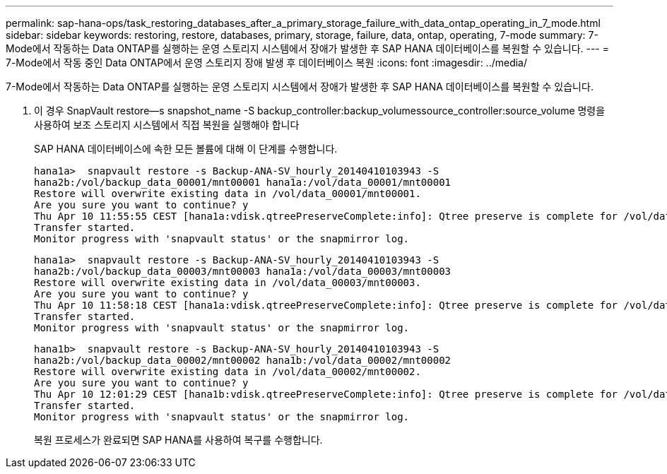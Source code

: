 ---
permalink: sap-hana-ops/task_restoring_databases_after_a_primary_storage_failure_with_data_ontap_operating_in_7_mode.html 
sidebar: sidebar 
keywords: restoring, restore, databases, primary, storage, failure, data, ontap, operating, 7-mode 
summary: 7-Mode에서 작동하는 Data ONTAP를 실행하는 운영 스토리지 시스템에서 장애가 발생한 후 SAP HANA 데이터베이스를 복원할 수 있습니다. 
---
= 7-Mode에서 작동 중인 Data ONTAP에서 운영 스토리지 장애 발생 후 데이터베이스 복원
:icons: font
:imagesdir: ../media/


[role="lead"]
7-Mode에서 작동하는 Data ONTAP를 실행하는 운영 스토리지 시스템에서 장애가 발생한 후 SAP HANA 데이터베이스를 복원할 수 있습니다.

. 이 경우 SnapVault restore--s snapshot_name -S backup_controller:backup_volumessource_controller:source_volume 명령을 사용하여 보조 스토리지 시스템에서 직접 복원을 실행해야 합니다
+
SAP HANA 데이터베이스에 속한 모든 볼륨에 대해 이 단계를 수행합니다.

+
[listing]
----
hana1a>  snapvault restore -s Backup-ANA-SV_hourly_20140410103943 -S
hana2b:/vol/backup_data_00001/mnt00001 hana1a:/vol/data_00001/mnt00001
Restore will overwrite existing data in /vol/data_00001/mnt00001.
Are you sure you want to continue? y
Thu Apr 10 11:55:55 CEST [hana1a:vdisk.qtreePreserveComplete:info]: Qtree preserve is complete for /vol/data_00001/mnt00001.
Transfer started.
Monitor progress with 'snapvault status' or the snapmirror log.
----
+
[listing]
----
hana1a>  snapvault restore -s Backup-ANA-SV_hourly_20140410103943 -S
hana2b:/vol/backup_data_00003/mnt00003 hana1a:/vol/data_00003/mnt00003
Restore will overwrite existing data in /vol/data_00003/mnt00003.
Are you sure you want to continue? y
Thu Apr 10 11:58:18 CEST [hana1a:vdisk.qtreePreserveComplete:info]: Qtree preserve is complete for /vol/data_00003/mnt00003.
Transfer started.
Monitor progress with 'snapvault status' or the snapmirror log.
----
+
[listing]
----
hana1b>  snapvault restore -s Backup-ANA-SV_hourly_20140410103943 -S
hana2b:/vol/backup_data_00002/mnt00002 hana1b:/vol/data_00002/mnt00002
Restore will overwrite existing data in /vol/data_00002/mnt00002.
Are you sure you want to continue? y
Thu Apr 10 12:01:29 CEST [hana1b:vdisk.qtreePreserveComplete:info]: Qtree preserve is complete for /vol/data_00002/mnt00002.
Transfer started.
Monitor progress with 'snapvault status' or the snapmirror log.
----
+
복원 프로세스가 완료되면 SAP HANA를 사용하여 복구를 수행합니다.


